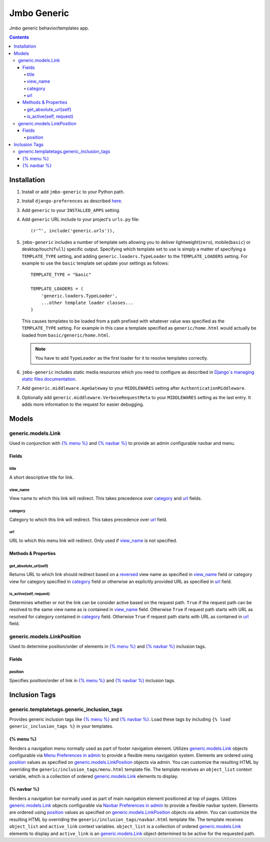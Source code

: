 Jmbo Generic
============

Jmbo generic behavior/templates app.

.. contents:: Contents
    :depth: 5

Installation
------------

#. Install or add ``jmbo-generic`` to your Python path.

#. Install ``django-preferences`` as described `here <http://pypi.python.org/pypi/django-preferences#installation>`_.

#. Add ``generic`` to your ``INSTALLED_APPS`` setting.

#. Add ``generic`` URL include to your project's ``urls.py`` file::

    (r'^', include('generic.urls')),

#. ``jmbo-generic`` includes a number of template sets allowing you to deliver lightweight(``zero``), mobile(``basic``) or desktop/touch(``full``) specific output. Specifying which template set to use is simply a matter of specifying a ``TEMPLATE_TYPE`` setting, and adding  ``generic.loaders.TypeLoader`` to the ``TEMPLATE_LOADERS`` setting. For example to use the ``basic`` template set update your settings as follows::
    
    TEMPLATE_TYPE = "basic"

    TEMPLATE_LOADERS = (
        'generic.loaders.TypeLoader',
        ...other template loader classes...
    )

   This causes templates to be loaded from a path prefixed with whatever value was specified as the ``TEMPLATE_TYPE`` setting. For example in this case a template specified as ``generic/home.html`` would actually be loaded from ``basic/generic/home.html``.

   .. note:: 
   
        You have to add ``TypeLoader`` as the first loader for it to resolve templates correctly.

#. ``jmbo-generic`` includes static media resources which you need to configure as described in `Django`s managing static files documentation <https://docs.djangoproject.com/en/dev/howto/static-files/>`_.

#. Add ``generic.middleware.AgeGateway`` to your ``MIDDLEWARES`` setting after ``AuthenticationMiddleware``.

#. Optionally add ``generic.middleware.VerboseRequestMeta`` to your ``MIDDLEWARES`` setting as the last entry. It adds more information to the request for easier debugging. 

Models
------

.. _generic.models.Link:

generic.models.Link
*******************

Used in conjunction with `{% menu %}`_ and `{% navbar %}`_ to provide an admin configurable navbar and menu.

Fields
~~~~~~
        
.. _generic.models.Link.title:
    
title
+++++
A short descriptive title for link.

.. _generic.models.Link.view_name:
    
view_name
+++++++++
View name to which this link will redirect. This takes precedence over `category`_ and `url`_ fields.
    
    
.. _generic.models.Link.category:
    
category
++++++++
Category to which this link will redirect. This takes precedence over `url`_ field.

.. _generic.models.Link.url:
    
url
+++
URL to which this menu link will redirect. Only used if `view_name`_ is not specified.

.. _generic.models.Link.methods:

Methods & Properties
~~~~~~~~~~~~~~~~~~~~

.. _generic.models.Link.get_absolute_url:
    
get_absolute_url(self)
++++++++++++++++++++++
Returns URL to which link should redirect based on a `reversed <https://docs.djangoproject.com/en/dev/topics/http/urls/#reverse>`_ view name as specified in `view_name`_ field or category view for category specified in `category`_ field or otherwise an explicitly provided URL as specified in `url`_ field.

.. _generic.models.Link.is_active:

is_active(self, request)
++++++++++++++++++++++++
Determines whether or not the link can be consider active based on the request path. ``True`` if the request path can be resolved to the same view name as is contained in `view_name`_ field. Otherwise ``True`` if request path starts with URL as resolved for category contained in `category`_ field. Otherwise ``True`` if request path starts with URL as contained in `url`_ field.

.. _generic.models.LinkPosition:

generic.models.LinkPosition
***************************

Used to determine position/order of elements in `{% menu %}`_ and `{% navbar %}`_ inclusion tags.

.. _generic.models.LinkPosition.Fields:

Fields
~~~~~~

.. _generic.models.LinkPosition.position:
    
position
++++++++
Specifies position/order of link in `{% menu %}`_ and `{% navbar %}`_ inclusion tags.

.. _generic_inclusion_tags:

Inclusion Tags
--------------

generic.templatetags.generic_inclusion_tags
*******************************************

Provides generic inclusion tags like `{% menu %}`_ and `{% navbar %}`_. Load these tags by including ``{% load generic_inclusion_tags %}`` in your templates.

.. _generic_inclusion_tags.menu:

{% menu %}
~~~~~~~~~~

Renders a navigation menu normally used as part of footer navigation element. Utilizes `generic.models.Link`_ objects configurable via `Menu Preferences in admin <http://localhost:8000/admin/preferences/menupreferences>`_ to provide a flexible menu navigation system. Elements are ordered using `position`_ values as specified on `generic.models.LinkPosition`_ objects via admin. You can customize the resulting HTML by overriding the ``generic/inclusion_tags/menu.html`` template file. The template receives  an ``object_list`` context variable, which is a collection of ordered `generic.models.Link`_ elements to display.

.. _generic_inclusion_tags.navbar:

{% navbar %}
~~~~~~~~~~~~

Renders a navigation bar normally used as part of main navigation element positioned at top of pages. Utilizes `generic.models.Link`_ objects configurable via `Navbar Preferences in admin <http://localhost:8000/admin/preferences/navbarpreferences>`_ to provide a flexible navbar system. Elements are ordered using `position`_ values as specified on `generic.models.LinkPosition`_ objects via admin. You can customize the resulting HTML by overriding the ``generic/inclusion_tags/navbar.html`` template file. The template receives  ``object_list`` and ``active_link`` context variables. ``object_list`` is a collection of ordered `generic.models.Link`_ elements to display and ``active_link`` is an `generic.models.Link`_ object determined to be active for the requested path.

